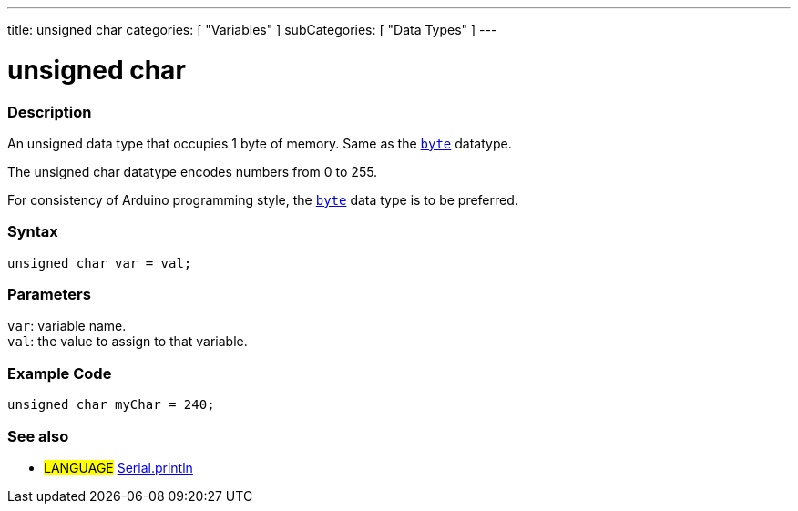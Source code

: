 ---
title: unsigned char
categories: [ "Variables" ]
subCategories: [ "Data Types" ]
---

= unsigned char

// OVERVIEW SECTION STARTS
[#overview]
--

[float]
=== Description
An unsigned data type that occupies 1 byte of memory. Same as the `link:../byte[byte]` datatype.

The unsigned char datatype encodes numbers from 0 to 255.

For consistency of Arduino programming style, the link:../byte[`byte`] data type is to be preferred.
[%hardbreaks]


[float]
=== Syntax
`unsigned char var = val;`


[float]
=== Parameters
`var`: variable name. +
`val`: the value to assign to that variable.

--
// OVERVIEW SECTION ENDS




// HOW TO USE SECTION STARTS
[#howtouse]
--

[float]
=== Example Code
// Describe what the example code is all about and add relevant code   ►►►►► THIS SECTION IS MANDATORY ◄◄◄◄◄


[source,arduino]
----
unsigned char myChar = 240;
----

--
// HOW TO USE SECTION ENDS


// SEE ALSO SECTION STARTS
[#see_also]
--

[float]
=== See also

[role="language"]
* #LANGUAGE# link:../../../functions/communication/serial/println[Serial.println]

--
// SEE ALSO SECTION ENDS

